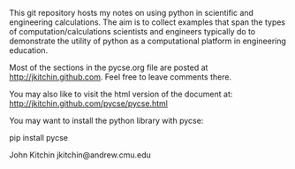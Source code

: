 #+BEGIN_HTML
<a href="https://travis-ci.org/jkitchin/pycse"><img src="https://travis-ci.org/jkitchin/pycse.svg?branch=master"></a>
#+END_HTML


This git repository hosts my notes on using python in scientific and engineering calculations. The aim is to collect examples that span the types of computation/calculations scientists and engineers typically do to demonstrate the utility of python as a computational platform in engineering education.

Most of the sections in the pycse.org file are posted at http://jkitchin.github.com. Feel free to leave comments there.

You may also like to visit the html version of the document at: http://jkitchin.github.com/pycse/pycse.html


You may want to install the python library with pycse:

pip install pycse

John Kitchin
jkitchin@andrew.cmu.edu
